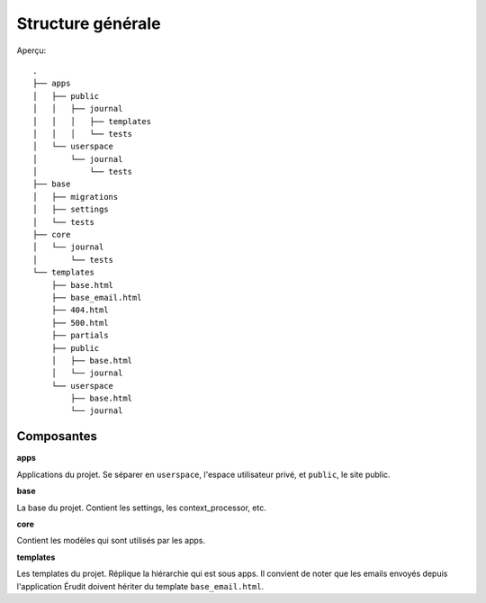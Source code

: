 Structure générale
==================

Aperçu::

  .
  ├── apps
  │   ├── public
  │   │   ├── journal
  │   │   │   ├── templates
  │   │   │   └── tests
  │   └── userspace
  │       └── journal
  │           └── tests
  ├── base
  │   ├── migrations
  │   ├── settings
  │   └── tests
  ├── core
  │   └── journal
  │       └── tests
  └── templates
      ├── base.html
      ├── base_email.html
      ├── 404.html
      ├── 500.html
      ├── partials
      ├── public
      │   ├── base.html
      │   └── journal
      └── userspace
          ├── base.html
          └── journal

Composantes
-----------

**apps**

Applications du projet. Se séparer en ``userspace``, l'espace utilisateur privé,
et ``public``, le site public.

**base**

La base du projet. Contient les settings, les context_processor, etc.

**core**

Contient les modèles qui sont utilisés par les apps.

**templates**

Les templates du projet. Réplique la hiérarchie qui est sous apps. Il convient de noter que les emails envoyés depuis l'application Érudit doivent hériter du template ``base_email.html``.

